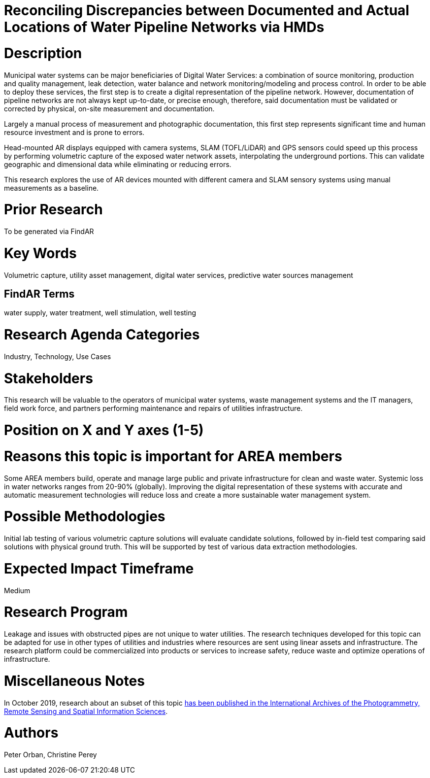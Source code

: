 [[ra-Iutilities5-digitalwater]]

# Reconciling Discrepancies between Documented and Actual Locations of Water Pipeline Networks via HMDs

# Description
Municipal water systems can be major beneficiaries of Digital Water Services: a combination of source monitoring, production and quality management, leak detection, water balance and network monitoring/modeling and process control. In order to be able to deploy these services, the first step is to create a digital representation of the pipeline network. However, documentation of pipeline networks are not always kept up-to-date, or precise enough, therefore, said documentation must be validated or corrected by physical, on-site measurement and documentation.

Largely a manual process of measurement and photographic documentation, this first step represents significant time and human resource investment and is prone to errors.

Head-mounted AR displays equipped with camera systems, SLAM (TOFL/LiDAR) and GPS sensors could speed up this process by performing volumetric capture of the exposed water network assets, interpolating the underground portions. This can validate geographic and dimensional data while eliminating or reducing errors.

This research explores the use of AR devices mounted with different camera and SLAM sensory systems using manual measurements as a baseline.

# Prior Research
To be generated via FindAR

# Key Words
Volumetric capture, utility asset management, digital water services, predictive water sources management

## FindAR Terms
water supply, water treatment, well stimulation, well testing

# Research Agenda Categories
Industry, Technology, Use Cases

# Stakeholders
This research will be valuable to the operators of municipal water systems, waste management systems and the IT managers, field work force, and partners performing maintenance and repairs of utilities infrastructure.

# Position on X and Y axes (1-5)

# Reasons this topic is important for AREA members
Some AREA members build, operate and manage large public and private infrastructure for clean and waste water. Systemic loss in water networks ranges from 20-90% (globally). Improving the digital representation of these systems with accurate and automatic measurement technologies will reduce loss and create a more sustainable water management system.

# Possible Methodologies
Initial lab testing of various volumetric capture solutions will evaluate candidate solutions, followed by in-field  test comparing said solutions with  physical ground truth. This will be supported by test of various data extraction methodologies.

# Expected Impact Timeframe
Medium

# Research Program
Leakage and issues with obstructed pipes are not unique to water utilities. The research techniques developed for this topic can be adapted for use in other types of utilities and industries where resources are sent using linear assets and infrastructure. The research platform could be commercialized into products or services to increase safety, reduce waste and optimize operations of infrastructure.

# Miscellaneous Notes
In October 2019, research about an subset of this topic https://www.researchgate.net/publication/336238139_DEVELOPMENT_OF_AUGMENTED_REALITY_PIPELINE_VISUALISER_ARPV_APPLICATION_FOR_VISUALISING_UNDERGROUND_WATER_PIPELINE[has been published in the International Archives of the Photogrammetry, Remote Sensing and Spatial Information Sciences].

# Authors
Peter Orban, Christine Perey
